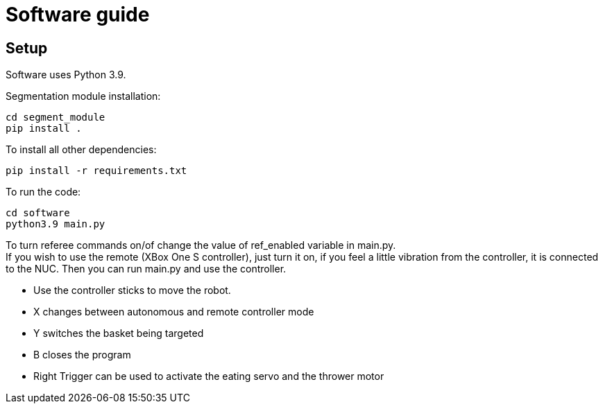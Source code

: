 = Software guide

== Setup

Software uses Python 3.9.

Segmentation module installation:
```
cd segment_module
pip install .
```

To install all other dependencies:
```
pip install -r requirements.txt
```

To run the code:
```
cd software
python3.9 main.py
```

To turn referee commands on/of change the value of ref_enabled variable in main.py. +
If you wish to use the remote (XBox One S controller), just turn it on, if you feel a little vibration from the controller, it is connected to the NUC. Then you can run main.py and use the controller. +

* Use the controller sticks to move the robot.
* X changes between autonomous and remote controller mode
* Y switches the basket being targeted
* B closes the program
* Right Trigger can be used to activate the eating servo and the thrower motor